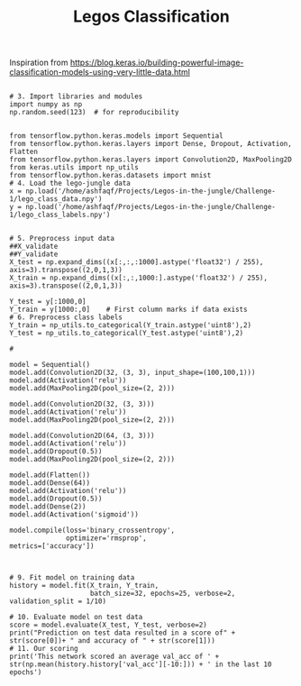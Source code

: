 #+TITLE: Legos Classification
 

 Inspiration from 
https://blog.keras.io/building-powerful-image-classification-models-using-very-little-data.html

#+BEGIN_SRC ipython :results output drawer :session :async

  # 3. Import libraries and modules
  import numpy as np
  np.random.seed(123)  # for reproducibility


  from tensorflow.python.keras.models import Sequential
  from tensorflow.python.keras.layers import Dense, Dropout, Activation, Flatten
  from tensorflow.python.keras.layers import Convolution2D, MaxPooling2D
  from keras.utils import np_utils
  from tensorflow.python.keras.datasets import mnist
  # 4. Load the lego-jungle data
  x = np.load('/home/ashfaqf/Projects/Legos-in-the-jungle/Challenge-1/lego_class_data.npy')
  y = np.load('/home/ashfaqf/Projects/Legos-in-the-jungle/Challenge-1/lego_class_labels.npy')

  
  # 5. Preprocess input data
  ##X_validate
  ##Y_validate
  X_test = np.expand_dims((x[:,:,:1000].astype('float32') / 255), axis=3).transpose((2,0,1,3))
  X_train = np.expand_dims((x[:,:,1000:].astype('float32') / 255), axis=3).transpose((2,0,1,3))

  Y_test = y[:1000,0]
  Y_train = y[1000:,0]    # First column marks if data exists
  # 6. Preprocess class labels
  Y_train = np_utils.to_categorical(Y_train.astype('uint8'),2)
  Y_test = np_utils.to_categorical(Y_test.astype('uint8'),2)

  #

  model = Sequential()
  model.add(Convolution2D(32, (3, 3), input_shape=(100,100,1)))
  model.add(Activation('relu'))
  model.add(MaxPooling2D(pool_size=(2, 2)))

  model.add(Convolution2D(32, (3, 3)))
  model.add(Activation('relu'))
  model.add(MaxPooling2D(pool_size=(2, 2)))

  model.add(Convolution2D(64, (3, 3)))
  model.add(Activation('relu'))
  model.add(Dropout(0.5))
  model.add(MaxPooling2D(pool_size=(2, 2)))

  model.add(Flatten())
  model.add(Dense(64))
  model.add(Activation('relu'))
  model.add(Dropout(0.5))
  model.add(Dense(2))
  model.add(Activation('sigmoid'))

  model.compile(loss='binary_crossentropy',
                optimizer='rmsprop',
  metrics=['accuracy'])



  # 9. Fit model on training data
  history = model.fit(X_train, Y_train, 
                      batch_size=32, epochs=25, verbose=2, validation_split = 1/10)

  # 10. Evaluate model on test data
  score = model.evaluate(X_test, Y_test, verbose=2)
  print("Prediction on test data resulted in a score of" + str(score[0])+ " and accuracy of " + str(score[1]))
  # 11. Our scoring
  print('This network scored an average val_acc of ' + str(np.mean(history.history['val_acc'][-10:])) + ' in the last 10 epochs')

#+END_SRC

#+RESULTS:
:RESULTS:
Train on 3600 samples, validate on 400 samples
Epoch 1/25
15s - loss: 0.6953 - acc: 0.5410 - val_loss: 0.6641 - val_acc: 0.6312
Epoch 2/25
14s - loss: 0.5870 - acc: 0.6901 - val_loss: 0.5443 - val_acc: 0.7562
Epoch 3/25
14s - loss: 0.4706 - acc: 0.7740 - val_loss: 0.4978 - val_acc: 0.7612
Epoch 4/25
14s - loss: 0.3858 - acc: 0.8229 - val_loss: 0.3310 - val_acc: 0.8762
Epoch 5/25
14s - loss: 0.3116 - acc: 0.8732 - val_loss: 0.2837 - val_acc: 0.9200
Epoch 6/25
14s - loss: 0.2619 - acc: 0.8951 - val_loss: 0.2570 - val_acc: 0.9087
Epoch 7/25
14s - loss: 0.2320 - acc: 0.9135 - val_loss: 0.2534 - val_acc: 0.8925
Epoch 8/25
14s - loss: 0.2006 - acc: 0.9204 - val_loss: 0.6222 - val_acc: 0.6950
Epoch 9/25
14s - loss: 0.2041 - acc: 0.9225 - val_loss: 0.5531 - val_acc: 0.6288
Epoch 10/25
14s - loss: 0.1762 - acc: 0.9303 - val_loss: 0.1311 - val_acc: 0.9637
Epoch 11/25
14s - loss: 0.1373 - acc: 0.9544 - val_loss: 0.0927 - val_acc: 0.9700
Epoch 12/25
14s - loss: 0.1324 - acc: 0.9522 - val_loss: 0.1594 - val_acc: 0.9537
Epoch 13/25
14s - loss: 0.1382 - acc: 0.9531 - val_loss: 0.0728 - val_acc: 0.9800
Epoch 14/25
18s - loss: 0.0881 - acc: 0.9717 - val_loss: 0.1551 - val_acc: 0.9613
Epoch 15/25
16s - loss: 0.0986 - acc: 0.9699 - val_loss: 0.0481 - val_acc: 0.9875
Epoch 16/25
14s - loss: 0.0786 - acc: 0.9726 - val_loss: 0.0329 - val_acc: 0.9962
Epoch 17/25
14s - loss: 0.0608 - acc: 0.9818 - val_loss: 0.1255 - val_acc: 0.9550
Epoch 18/25
14s - loss: 0.0577 - acc: 0.9843 - val_loss: 0.0531 - val_acc: 0.9975
Epoch 19/25
14s - loss: 0.0571 - acc: 0.9842 - val_loss: 0.0296 - val_acc: 0.9900
Epoch 20/25
14s - loss: 0.0708 - acc: 0.9828 - val_loss: 0.0171 - val_acc: 0.9988
Epoch 21/25
14s - loss: 0.0476 - acc: 0.9871 - val_loss: 0.0079 - val_acc: 0.9988
Epoch 22/25
14s - loss: 0.0482 - acc: 0.9881 - val_loss: 0.0047 - val_acc: 1.0000
Epoch 23/25
14s - loss: 0.0620 - acc: 0.9897 - val_loss: 0.0076 - val_acc: 1.0000
Epoch 24/25
14s - loss: 0.0751 - acc: 0.9811 - val_loss: 0.0481 - val_acc: 0.9850
Epoch 25/25
14s - loss: 0.0623 - acc: 0.9889 - val_loss: 0.0063 - val_acc: 0.9988
Prediction on test data resulted in a score of0.0352385111041 and accuracy of 0.992
This network scored an average val_acc of 0.992 in the last 10 epochs
:END:

